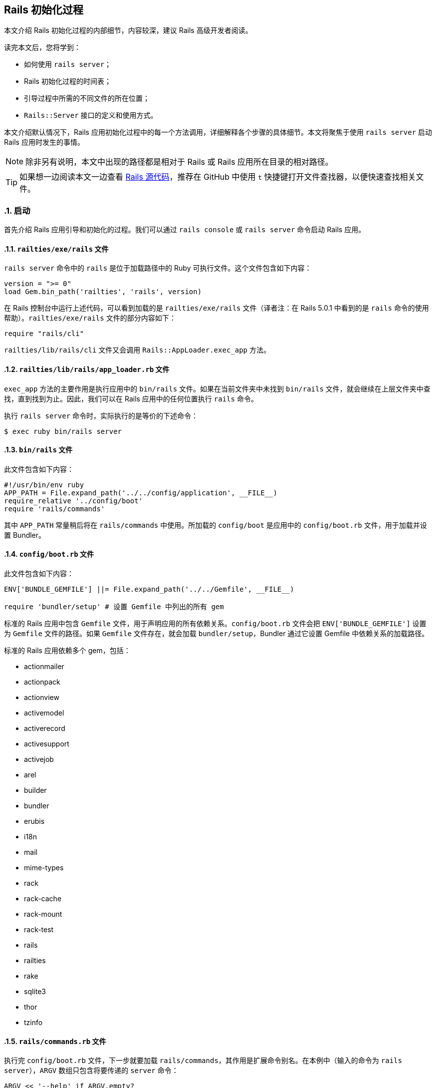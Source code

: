[[the-rails-initialization-process]]
== Rails 初始化过程
:imagesdir: ../images
:numbered:

// chinakr 翻译

[.chapter-abstract]
--
本文介绍 Rails 初始化过程的内部细节，内容较深，建议 Rails 高级开发者阅读。

读完本文后，您将学到：

* 如何使用 `rails server`；
* Rails 初始化过程的时间表；
* 引导过程中所需的不同文件的所在位置；
* `Rails::Server` 接口的定义和使用方式。
--

本文介绍默认情况下，Rails 应用初始化过程中的每一个方法调用，详细解释各个步骤的具体细节。本文将聚焦于使用 `rails server` 启动 Rails 应用时发生的事情。

NOTE: 除非另有说明，本文中出现的路径都是相对于 Rails 或 Rails 应用所在目录的相对路径。

TIP: 如果想一边阅读本文一边查看 link:$$https://github.com/rails/rails$$[Rails 源代码]，推荐在 GitHub 中使用 `t` 快捷键打开文件查找器，以便快速查找相关文件。

[[launch]]
=== 启动

首先介绍 Rails 应用引导和初始化的过程。我们可以通过 `rails console` 或 `rails server` 命令启动 Rails 应用。

[[railties-exe-rails]]
==== `railties/exe/rails` 文件

`rails server` 命令中的 `rails` 是位于加载路径中的 Ruby 可执行文件。这个文件包含如下内容：

[source,ruby]
----
version = ">= 0"
load Gem.bin_path('railties', 'rails', version)
----

在 Rails 控制台中运行上述代码，可以看到加载的是 `railties/exe/rails` 文件（译者注：在 Rails 5.0.1 中看到的是 `rails` 命令的使用帮助）。`railties/exe/rails` 文件的部分内容如下：

[source,ruby]
----
require "rails/cli"
----

`railties/lib/rails/cli` 文件又会调用 `Rails::AppLoader.exec_app` 方法。

[[railties-lib-rails-app-loader-rb]]
==== `railties/lib/rails/app_loader.rb` 文件

`exec_app` 方法的主要作用是执行应用中的 `bin/rails` 文件。如果在当前文件夹中未找到 `bin/rails` 文件，就会继续在上层文件夹中查找，直到找到为止。因此，我们可以在 Rails 应用中的任何位置执行 `rails` 命令。

执行 `rails server` 命令时，实际执行的是等价的下述命令：

[source,sh]
----
$ exec ruby bin/rails server
----

[[bin-rails]]
==== `bin/rails` 文件

此文件包含如下内容：

[source,ruby]
----
#!/usr/bin/env ruby
APP_PATH = File.expand_path('../../config/application', __FILE__)
require_relative '../config/boot'
require 'rails/commands'
----

其中 `APP_PATH` 常量稍后将在 `rails/commands` 中使用。所加载的 `config/boot` 是应用中的 `config/boot.rb` 文件，用于加载并设置 Bundler。

[[config-boot-rb]]
==== `config/boot.rb` 文件

此文件包含如下内容：

[source,ruby]
----
ENV['BUNDLE_GEMFILE'] ||= File.expand_path('../../Gemfile', __FILE__)

require 'bundler/setup' # 设置 Gemfile 中列出的所有 gem
----

标准的 Rails 应用中包含 `Gemfile` 文件，用于声明应用的所有依赖关系。`config/boot.rb` 文件会把 `ENV['BUNDLE_GEMFILE']` 设置为 `Gemfile` 文件的路径。如果 `Gemfile` 文件存在，就会加载 `bundler/setup`，Bundler 通过它设置 Gemfile 中依赖关系的加载路径。

标准的 Rails 应用依赖多个 gem，包括：

* actionmailer
* actionpack
* actionview
* activemodel
* activerecord
* activesupport
* activejob
* arel
* builder
* bundler
* erubis
* i18n
* mail
* mime-types
* rack
* rack-cache
* rack-mount
* rack-test
* rails
* railties
* rake
* sqlite3
* thor
* tzinfo

[[rails-commands-rb]]
==== `rails/commands.rb` 文件

执行完 `config/boot.rb` 文件，下一步就要加载 `rails/commands`，其作用是扩展命令别名。在本例中（输入的命令为 `rails server`），`ARGV` 数组只包含将要传递的 `server` 命令：

[source,ruby]
----
ARGV << '--help' if ARGV.empty?

aliases = {
  "g"  => "generate",
  "d"  => "destroy",
  "c"  => "console",
  "s"  => "server",
  "db" => "dbconsole",
  "r"  => "runner",
  "t"  => "test"
}

command = ARGV.shift
command = aliases[command] || command

require 'rails/commands/commands_tasks'

Rails::CommandsTasks.new(ARGV).run_command!(command)
----

TIP: 我们看到，如果 `ARGV` 为空，Rails 就会显示帮助信息。

如果输入的命令使用的是 `s` 而不是 `server`，Rails 就会在上面定义的 `aliases` 散列中查找对应的命令。

[[rails-commands-commands-tasks-rb]]
==== `rails/commands/commands_tasks.rb` 文件

如果输入的是合法的 Rails 命令，Rails 就会通过 `run_command!` 方法调用命令的同名方法。如果 Rails 不能识别该命令，Rails 就会尝试执行同名的 Rake 任务。

[source,ruby]
----
COMMAND_WHITELIST = %w(plugin generate destroy console server dbconsole application runner new version help)

def run_command!(command)
  command = parse_command(command)

  if COMMAND_WHITELIST.include?(command)
    send(command)
  else
    run_rake_task(command)
  end
end
----

本例中输入的是 `server` 命令，因此 Rails 会进一步运行下述代码：

[source,ruby]
----
def set_application_directory!
  Dir.chdir(File.expand_path('../../', APP_PATH)) unless File.exist?(File.expand_path("config.ru"))
end

def server
  set_application_directory!
  require_command!("server")

  Rails::Server.new.tap do |server|
    # 当服务器完成环境设置后，就需要加载应用，
    # 否则传递给服务器的 `--environment` 选项就不会继续传递下去。
    require APP_PATH
    Dir.chdir(Rails.application.root)
    server.start
  end
end

def require_command!(command)
  require "rails/commands/#{command}"
end
----

仅当 `config.ru` 文件无法找到时，才会切换到 Rails 应用根目录（`APP_PATH` 所在文件夹的上一层文件夹，其中 `APP_PATH` 指向 `config/application.rb` 文件）。然后会加载 `rails/commands/server`，其作用是建立 `Rails::Server` 类。

[source,ruby]
----
require 'fileutils'
require 'optparse'
require 'action_dispatch'
require 'rails'

module Rails
  class Server < ::Rack::Server
----

`fileutils` 和 `optparse` 是 Ruby 标准库，分别提供了用于处理文件和解析选项的帮助方法。

[[actionpack-lib-action-dispatch-rb]]
==== `actionpack/lib/action_dispatch.rb` 文件

Action Dispatch 是 Rails 框架的路由组件，提供了路由、会话、常用中间件等功能。

[[rails-commands-server-rb]]
==== `rails/commands/server.rb` 文件

此文件中定义的 `Rails::Server` 类，继承自 `Rack::Server` 类。当调用 `Rails::Server.new` 方法时，会调用此文件中定义的 `initialize` 方法：

[source,ruby]
----
def initialize(*)
  super
  set_environment
end
----

首先调用的 `super` 方法，会调用 `Rack::Server` 类的 `initialize` 方法。

[[rack-lib-rack-server-rb]]
==== `Rack: lib/rack/server.rb` 文件

`Rack::Server` 类负责为所有基于 Rack 的应用（包括 Rails）提供通用服务器接口。

`Rack::Server` 类的 `initialize` 方法的作用是设置几个变量：

[source,ruby]
----
def initialize(options = nil)
  @options = options
  @app = options[:app] if options && options[:app]
end
----

在本例中，`options` 的值是 `nil`，因此这个方法什么也没做。

当 `super` 方法完成 `Rack::Server` 类的 `initialize` 方法的调用后，程序执行流程重新回到 `rails/commands/server.rb` 文件中。此时，会在 `Rails::Server` 对象的上下文中调用 `set_environment` 方法。乍一看这个方法什么也没做：

[source,ruby]
----
def set_environment
  ENV["RAILS_ENV"] ||= options[:environment]
end
----

实际上，其中的 `options` 方法做了很多工作。`options` 方法在 `Rack::Server` 类中定义：

[source,ruby]
----
def options
  @options ||= parse_options(ARGV)
end
----

而 `parse_options` 方法的定义如下：

[source,ruby]
----
def parse_options(args)
  options = default_options

  # 请不要计算 CGI `ISINDEX` 参数的值。
  # http://www.meb.uni-bonn.de/docs/cgi/cl.html
  args.clear if ENV.include?("REQUEST_METHOD")

  options.merge! opt_parser.parse!(args)
  options[:config] = ::File.expand_path(options[:config])
  ENV["RACK_ENV"] = options[:environment]
  options
end
----

其中 `default_options` 方法的定义如下：

[source,ruby]
----

def default_options
  environment  = ENV['RACK_ENV'] || 'development'
  default_host = environment == 'development' ? 'localhost' : '0.0.0.0'

  {
    :environment => environment,
    :pid         => nil,
    :Port        => 9292,
    :Host        => default_host,
    :AccessLog   => [],
    :config      => "config.ru"
  }
end
----

在 `ENV` 散列中不存在 `REQUEST_METHOD` 键，因此可以跳过该行。下一行会合并 `opt_parser` 方法返回的选项，其中 `opt_parser` 方法在 `Rack::Server` 类中定义：

[source,ruby]
----
def opt_parser
  Options.new
end
----

`Options` 类在 `Rack::Server` 类中定义，但在 `Rails::Server` 类中被覆盖了，目的是为了接受不同参数。`Options` 类的 `parse!` 方法的定义，其开头部分如下：

[source,ruby]
----
def parse!(args)
  args, options = args.dup, {}

  opt_parser = OptionParser.new do |opts|
    opts.banner = "Usage: rails server [mongrel, thin, etc] [options]"
    opts.on("-p", "--port=port", Integer,
            "Runs Rails on the specified port.", "Default: 3000") { |v| options[:Port] = v }
  ...
----

此方法为 `options` 散列的键赋值，稍后 Rails 将使用此散列确定服务器的运行方式。`initialize` 方法运行完成后，程序执行流程会跳回 `rails/server`，然后加载之前设置的 `APP_PATH`。

[[config-application]]
==== `config/application.rb` 文件

执行 `require APP_PATH` 时，会加载 `config/application.rb` 文件（前文说过 `APP_PATH` 已经在 `bin/rails` 中定义）。这个文件也是应用的一部分，我们可以根据需要对文件内容进行修改。

[[rails-server-start]]
==== `Rails::Server#start` 方法

`config/application.rb` 文件加载完成后，会调用 `server.start` 方法。这个方法的定义如下：

[source,ruby]
----
def start
  print_boot_information
  trap(:INT) { exit }
  create_tmp_directories
  log_to_stdout if options[:log_stdout]

  super
  ...
end

private

  def print_boot_information
    ...
    puts "=> Run `rails server -h` for more startup options"
  end

  def create_tmp_directories
    %w(cache pids sockets).each do |dir_to_make|
      FileUtils.mkdir_p(File.join(Rails.root, 'tmp', dir_to_make))
    end
  end

  def log_to_stdout
    wrapped_app # 对应用执行 touch 操作，以便设置记录器

    console = ActiveSupport::Logger.new($stdout)
    console.formatter = Rails.logger.formatter
    console.level = Rails.logger.level

    Rails.logger.extend(ActiveSupport::Logger.broadcast(console))
  end
----

这是 Rails 初始化过程中第一次输出信息。`start` 方法为 `INT` 信号创建了一个陷阱，只要在服务器运行时按下 `CTRL-C`，服务器进程就会退出。我们看到，上述代码会创建 `tmp/cache`、`tmp/pids` 和 `tmp/sockets` 文件夹。然后会调用 `wrapped_app` 方法，其作用是先创建 Rack 应用，再创建 `ActiveSupport::Logger` 类的实例。

`super` 方法会调用 `Rack::Server.start` 方法，后者的定义如下：

[source,ruby]
----

def start &blk
  if options[:warn]
    $-w = true
  end

  if includes = options[:include]
    $LOAD_PATH.unshift(*includes)
  end

  if library = options[:require]
    require library
  end

  if options[:debug]
    $DEBUG = true
    require 'pp'
    p options[:server]
    pp wrapped_app
    pp app
  end

  check_pid! if options[:pid]

  # 对包装后的应用执行 touch 操作，以便在创建守护进程之前
  # 加载 `config.ru` 文件（例如在 `chdir` 等操作之前）
  wrapped_app

  daemonize_app if options[:daemonize]

  write_pid if options[:pid]

  trap(:INT) do
    if server.respond_to?(:shutdown)
      server.shutdown
    else
      exit
    end
  end

  server.run wrapped_app, options, &blk
end
----

代码块最后一行中的 `server.run` 非常有意思。这里我们再次遇到了 `wrapped_app` 方法，这次我们要更深入地研究它（前文已经调用过 `wrapped_app` 方法，现在需要回顾一下）。

[source,ruby]
----
@wrapped_app ||= build_app app
----

其中 `app` 方法定义如下：

[source,ruby]
----
def app
  @app ||= options[:builder] ? build_app_from_string : build_app_and_options_from_config
end
...
private
  def build_app_and_options_from_config
    if !::File.exist? options[:config]
      abort "configuration #{options[:config]} not found"
    end

    app, options = Rack::Builder.parse_file(self.options[:config], opt_parser)
    self.options.merge! options
    app
  end

  def build_app_from_string
    Rack::Builder.new_from_string(self.options[:builder])
  end
----

`options[:config]` 的默认值为 `config.ru`，此文件包含如下内容：

----
# 基于 Rack 的服务器使用此文件来启动应用。

require ::File.expand_path('../config/environment', __FILE__)
run <%= app_const %>
----

`Rack::Builder.parse_file` 方法读取 `config.ru` 文件的内容，并使用下述代码解析文件内容：

[source,ruby]
----
app = new_from_string cfgfile, config

...

def self.new_from_string(builder_script, file="(rackup)")
  eval "Rack::Builder.new {\n" + builder_script + "\n}.to_app",
    TOPLEVEL_BINDING, file, 0
end
----

`Rack::Builder` 类的 `initialize` 方法会把接收到的代码块在 `Rack::Builder` 类的实例中执行，Rails 初始化过程中的大部分工作都在这一步完成。在 `config.ru` 文件中，加载 `config/environment.rb` 文件的这一行代码首先被执行：

[source,ruby]
----
require ::File.expand_path('../config/environment', __FILE__)
----

[[config-environment-rb]]
==== `config/environment.rb` 文件

`config.ru` 文件（`rails server`）和 Passenger 都需要加载此文件。这两种运行服务器的方式直到这里才出现了交集，此前的一切工作都只是围绕 Rack 和 Rails 的设置进行的。

此文件以加载 `config/application.rb` 文件开始：

[source,ruby]
----
require File.expand_path('../application', __FILE__)
----

[[config-application-rb]]
==== `config/application.rb` 文件

此文件会加载 `config/boot.rb` 文件：

[source,ruby]
----
require File.expand_path('../boot', __FILE__)
----

对于 `rails server` 这种启动服务器的方式，之前并未加载过 `config/boot.rb` 文件，因此这里会加载该文件；对于 Passenger，之前已经加载过该文件，这里就不会重复加载了。

接下来，有趣的故事就要开始了！

[[loading-rails]]
=== 加载 Rails

`config/application.rb` 文件的下一行是：

[source,ruby]
----
require 'rails/all'
----

[[railties-lib-rails-all-rb]]
==== `railties/lib/rails/all.rb` 文件

此文件负责加载 Rails 中所有独立的框架：

[source,ruby]
----

require "rails"

%w(
  active_record/railtie
  action_controller/railtie
  action_view/railtie
  action_mailer/railtie
  active_job/railtie
  action_cable/engine
  rails/test_unit/railtie
  sprockets/railtie
).each do |railtie|
  begin
    require "#{railtie}"
  rescue LoadError
  end
end
----

这些框架加载完成后，就可以在 Rails 应用中使用了。这里不会深入介绍每个框架，而是鼓励读者自己动手试验和探索。

现在，我们只需记住，Rails 的常见功能，例如 Rails 引擎、I18n 和 Rails 配置，都在这里定义好了。

[[config-environment-rb]]
==== 回到 `config/environment.rb` 文件

`config/application.rb` 文件的其余部分定义了 `Rails::Application` 的配置，当应用的初始化全部完成后就会使用这些配置。当 `config/application.rb` 文件完成了 Rails 的加载和应用命名空间的定义后，程序执行流程再次回到 `config/environment.rb` 文件。在这里会通过 `rails/application.rb` 文件中定义的 `Rails.application.initialize!` 方法完成应用的初始化。

[[railties-lib-rails-application-rb]]
==== `railties/lib/rails/application.rb` 文件

`initialize!` 方法的定义如下：

[source,ruby]
----
def initialize!(group=:default) #:nodoc:
  raise "Application has been already initialized." if @initialized
  run_initializers(group, self)
  @initialized = true
  self
end
----

我们看到，一个应用只能初始化一次。`railties/lib/rails/initializable.rb` 文件中定义的 `run_initializers` 方法负责运行初始化程序：

[source,ruby]
----
def run_initializers(group=:default, *args)
  return if instance_variable_defined?(:@ran)
  initializers.tsort_each do |initializer|
    initializer.run(*args) if initializer.belongs_to?(group)
  end
  @ran = true
end
----

`run_initializers` 方法的代码比较复杂，Rails 会遍历所有类的祖先，以查找能够响应 `initializers` 方法的类。对于找到的类，首先按名称排序，然后依次调用 `initializers` 方法。例如，`Engine` 类通过为所有的引擎提供 `initializers` 方法而使它们可用。

`railties/lib/rails/application.rb` 文件中定义的 `Rails::Application` 类，定义了 `bootstrap`、`railtie` 和 `finisher` 初始化程序。`bootstrap` 初始化程序负责完成应用初始化的准备工作（例如初始化记录器），而 `finisher` 初始化程序（例如创建中间件栈）总是最后运行。`railtie` 初始化程序在 `Rails::Application` 类自身中定义，在 `bootstrap` 之后、`finishers` 之前运行。

应用初始化完成后，程序执行流程再次回到 `Rack::Server` 类。

[[rack-lib-rack-server-rb]]
==== Rack: `lib/rack/server.rb` 文件

程序执行流程上一次离开此文件是在定义 `app` 方法时：

[source,ruby]
----
def app
  @app ||= options[:builder] ? build_app_from_string : build_app_and_options_from_config
end
...
private
  def build_app_and_options_from_config
    if !::File.exist? options[:config]
      abort "configuration #{options[:config]} not found"
    end

    app, options = Rack::Builder.parse_file(self.options[:config], opt_parser)
    self.options.merge! options
    app
  end

  def build_app_from_string
    Rack::Builder.new_from_string(self.options[:builder])
  end
----

此时，`app` 就是 Rails 应用本身（一个中间件），接下来 Rack 会调用所有已提供的中间件：

[source,ruby]
----
def build_app(app)
  middleware[options[:environment]].reverse_each do |middleware|
    middleware = middleware.call(self) if middleware.respond_to?(:call)
    next unless middleware
    klass = middleware.shift
    app = klass.new(app, *middleware)
  end
  app
end
----

记住，在 `Server#start` 方法定义的最后一行代码中，通过 `wrapped_app` 方法调用了 `build_app` 方法。让我们回顾一下这行代码：

[source,ruby]
----
server.run wrapped_app, options, &blk
----

此时，`server.run` 方法的实现方式取决于我们所使用的服务器。例如，如果使用的是 Puma，`run` 方法的实现方式如下：

[source,ruby]
----
...
DEFAULT_OPTIONS = {
  :Host => '0.0.0.0',
  :Port => 8080,
  :Threads => '0:16',
  :Verbose => false
}

def self.run(app, options = {})
  options  = DEFAULT_OPTIONS.merge(options)

  if options[:Verbose]
    app = Rack::CommonLogger.new(app, STDOUT)
  end

  if options[:environment]
    ENV['RACK_ENV'] = options[:environment].to_s
  end

  server   = ::Puma::Server.new(app)
  min, max = options[:Threads].split(':', 2)

  puts "Puma #{::Puma::Const::PUMA_VERSION} starting..."
  puts "* Min threads: #{min}, max threads: #{max}"
  puts "* Environment: #{ENV['RACK_ENV']}"
  puts "* Listening on tcp://#{options[:Host]}:#{options[:Port]}"

  server.add_tcp_listener options[:Host], options[:Port]
  server.min_threads = min
  server.max_threads = max
  yield server if block_given?

  begin
    server.run.join
  rescue Interrupt
    puts "* Gracefully stopping, waiting for requests to finish"
    server.stop(true)
    puts "* Goodbye!"
  end

end
----

我们不会深入介绍服务器配置本身，不过这已经是 Rails 初始化过程的最后一步了。

本文高度概括的介绍，旨在帮助读者理解 Rails 应用的代码何时执行、如何执行，从而使读者成为更优秀的 Rails 开发者。要想掌握更多这方面的知识，Rails 源代码本身也许是最好的研究对象。
